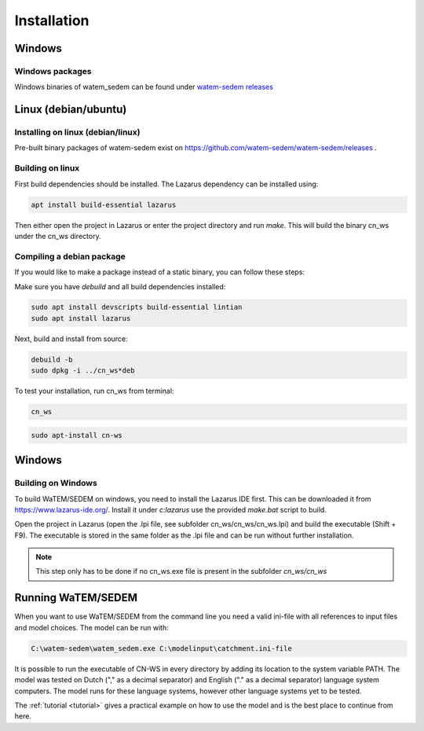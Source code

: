 .. _install:

############
Installation
############

Windows
********

Windows packages 
================
Windows binaries of watem_sedem can be found under `watem-sedem releases <https://github.com/watem-sedem/watem-sedem/releases>`_

Linux (debian/ubuntu)
********************

Installing on linux (debian/linux)
==================================

Pre-built binary packages of watem-sedem exist on https://github.com/watem-sedem/watem-sedem/releases .

Building on linux
=================

First build dependencies should be installed. The Lazarus dependency can be installed using:

.. code-block:: shell

	apt install build-essential lazarus


Then either open the project in Lazarus or enter the project directory and run
`make`. This will build the binary cn_ws under the cn_ws directory.

Compiling a debian package
==========================

If you would like to make a package instead of a static binary, you can follow
these steps:

Make sure you have `debuild` and all build dependencies installed:

.. code-block:: shell

	sudo apt install devscripts build-essential lintian
	sudo apt install lazarus


Next, build and install from source:

.. code-block:: shell

	debuild -b 
	sudo dpkg -i ../cn_ws*deb


To test your installation, run cn_ws from terminal:

.. code-block:: shell

	cn_ws

.. code-block:: shell

	sudo apt-install cn-ws

Windows
*******

.. _buildwindows:

Building on Windows
===================

To build WaTEM/SEDEM on windows, you need to install the Lazarus IDE first.
This can be downloaded it from https://www.lazarus-ide.org/. Install it under `c:\lazarus` use the provided `make.bat` script to build. 

Open the project in Lazarus (open the .lpi file, see subfolder cn_ws/cn_ws/cn_ws.lpi)
and build the executable (Shift + F9). The executable is stored in the same folder as
the .lpi file and can be run without further installation. 

.. note::
    This step only has to be done if no cn_ws.exe file is present in the subfolder
    `cn_ws/cn_ws`

Running WaTEM/SEDEM
*******************

When you want to use WaTEM/SEDEM from the command line you need a valid ini-file with
all references to input files and model choices. The model can be run with:

.. code-block:: shell

	C:\watem-sedem\watem_sedem.exe C:\modelinput\catchment.ini-file
	
It is possible to run the executable of CN-WS in every directory by adding its
location to the system variable PATH. The model was tested on Dutch
("," as a decimal separator) and English ("." as a decimal separator) language
system computers. The model runs for these language systems, however other language systems yet to be tested.

The :ref:`tutorial <tutorial>` gives a practical example on how to use the model
and is the best place to continue from here.

